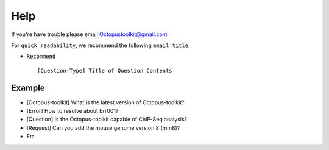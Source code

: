 
====
Help
====

If you're have trouble please email Octopustoolkit@gmail.com

For ``quick readability``, we recommend the following ``email title``.

* ``Recommend`` ::

    [Question-Type] Title of Question Contents

Example
^^^^^^^

* [Octopus-toolkit] What is the latest version of Octopus-toolkit?

* [Error] How to resolve about Err001?

* [Question] Is the Octopus-toolkit capable of ChIP-Seq analysis?

* [Request] Can you add the mouse genome version 8 (mm8)?

* Etc




